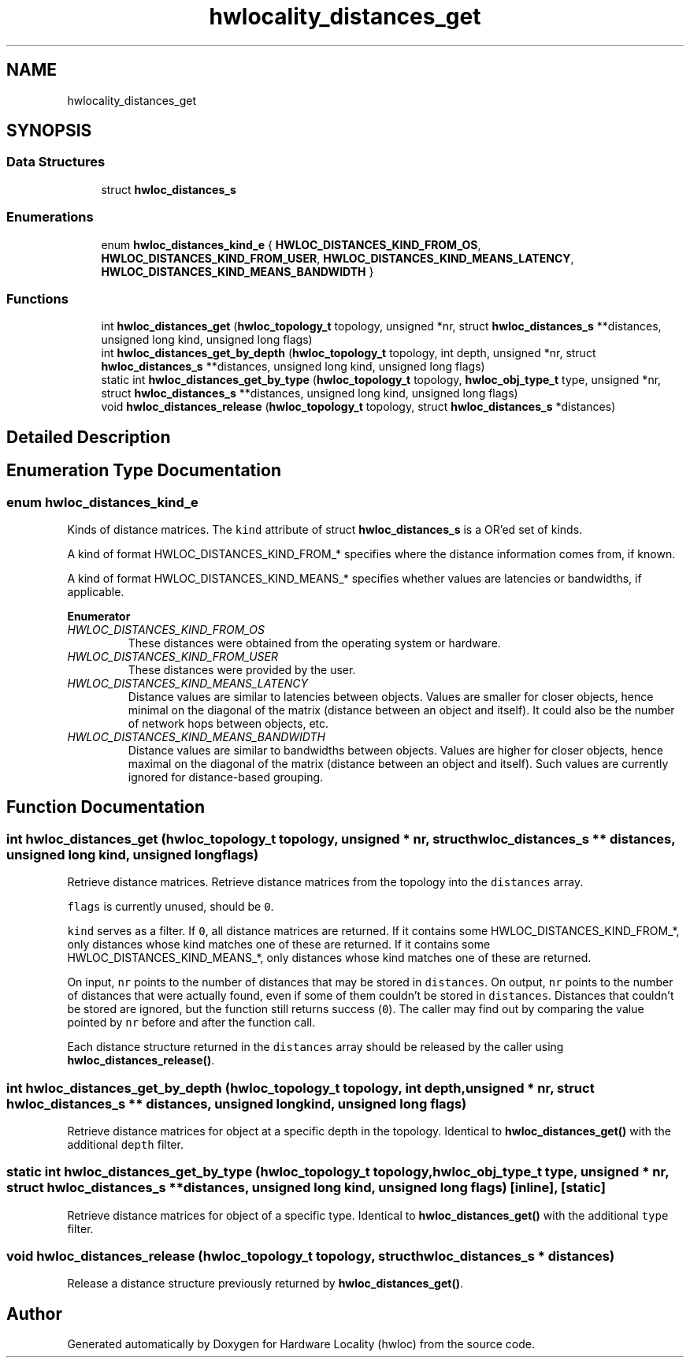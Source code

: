 .TH "hwlocality_distances_get" 3 "Wed Nov 14 2018" "Version 2.1.0a1-git" "Hardware Locality (hwloc)" \" -*- nroff -*-
.ad l
.nh
.SH NAME
hwlocality_distances_get
.SH SYNOPSIS
.br
.PP
.SS "Data Structures"

.in +1c
.ti -1c
.RI "struct \fBhwloc_distances_s\fP"
.br
.in -1c
.SS "Enumerations"

.in +1c
.ti -1c
.RI "enum \fBhwloc_distances_kind_e\fP { \fBHWLOC_DISTANCES_KIND_FROM_OS\fP, \fBHWLOC_DISTANCES_KIND_FROM_USER\fP, \fBHWLOC_DISTANCES_KIND_MEANS_LATENCY\fP, \fBHWLOC_DISTANCES_KIND_MEANS_BANDWIDTH\fP }"
.br
.in -1c
.SS "Functions"

.in +1c
.ti -1c
.RI "int \fBhwloc_distances_get\fP (\fBhwloc_topology_t\fP topology, unsigned *nr, struct \fBhwloc_distances_s\fP **distances, unsigned long kind, unsigned long flags)"
.br
.ti -1c
.RI "int \fBhwloc_distances_get_by_depth\fP (\fBhwloc_topology_t\fP topology, int depth, unsigned *nr, struct \fBhwloc_distances_s\fP **distances, unsigned long kind, unsigned long flags)"
.br
.ti -1c
.RI "static int \fBhwloc_distances_get_by_type\fP (\fBhwloc_topology_t\fP topology, \fBhwloc_obj_type_t\fP type, unsigned *nr, struct \fBhwloc_distances_s\fP **distances, unsigned long kind, unsigned long flags)"
.br
.ti -1c
.RI "void \fBhwloc_distances_release\fP (\fBhwloc_topology_t\fP topology, struct \fBhwloc_distances_s\fP *distances)"
.br
.in -1c
.SH "Detailed Description"
.PP 

.SH "Enumeration Type Documentation"
.PP 
.SS "enum \fBhwloc_distances_kind_e\fP"

.PP
Kinds of distance matrices\&. The \fCkind\fP attribute of struct \fBhwloc_distances_s\fP is a OR'ed set of kinds\&.
.PP
A kind of format HWLOC_DISTANCES_KIND_FROM_* specifies where the distance information comes from, if known\&.
.PP
A kind of format HWLOC_DISTANCES_KIND_MEANS_* specifies whether values are latencies or bandwidths, if applicable\&. 
.PP
\fBEnumerator\fP
.in +1c
.TP
\fB\fIHWLOC_DISTANCES_KIND_FROM_OS \fP\fP
These distances were obtained from the operating system or hardware\&. 
.TP
\fB\fIHWLOC_DISTANCES_KIND_FROM_USER \fP\fP
These distances were provided by the user\&. 
.TP
\fB\fIHWLOC_DISTANCES_KIND_MEANS_LATENCY \fP\fP
Distance values are similar to latencies between objects\&. Values are smaller for closer objects, hence minimal on the diagonal of the matrix (distance between an object and itself)\&. It could also be the number of network hops between objects, etc\&. 
.TP
\fB\fIHWLOC_DISTANCES_KIND_MEANS_BANDWIDTH \fP\fP
Distance values are similar to bandwidths between objects\&. Values are higher for closer objects, hence maximal on the diagonal of the matrix (distance between an object and itself)\&. Such values are currently ignored for distance-based grouping\&. 
.SH "Function Documentation"
.PP 
.SS "int hwloc_distances_get (\fBhwloc_topology_t\fP topology, unsigned * nr, struct \fBhwloc_distances_s\fP ** distances, unsigned long kind, unsigned long flags)"

.PP
Retrieve distance matrices\&. Retrieve distance matrices from the topology into the \fCdistances\fP array\&.
.PP
\fCflags\fP is currently unused, should be \fC0\fP\&.
.PP
\fCkind\fP serves as a filter\&. If \fC0\fP, all distance matrices are returned\&. If it contains some HWLOC_DISTANCES_KIND_FROM_*, only distances whose kind matches one of these are returned\&. If it contains some HWLOC_DISTANCES_KIND_MEANS_*, only distances whose kind matches one of these are returned\&.
.PP
On input, \fCnr\fP points to the number of distances that may be stored in \fCdistances\fP\&. On output, \fCnr\fP points to the number of distances that were actually found, even if some of them couldn't be stored in \fCdistances\fP\&. Distances that couldn't be stored are ignored, but the function still returns success (\fC0\fP)\&. The caller may find out by comparing the value pointed by \fCnr\fP before and after the function call\&.
.PP
Each distance structure returned in the \fCdistances\fP array should be released by the caller using \fBhwloc_distances_release()\fP\&. 
.SS "int hwloc_distances_get_by_depth (\fBhwloc_topology_t\fP topology, int depth, unsigned * nr, struct \fBhwloc_distances_s\fP ** distances, unsigned long kind, unsigned long flags)"

.PP
Retrieve distance matrices for object at a specific depth in the topology\&. Identical to \fBhwloc_distances_get()\fP with the additional \fCdepth\fP filter\&. 
.SS "static int hwloc_distances_get_by_type (\fBhwloc_topology_t\fP topology, \fBhwloc_obj_type_t\fP type, unsigned * nr, struct \fBhwloc_distances_s\fP ** distances, unsigned long kind, unsigned long flags)\fC [inline]\fP, \fC [static]\fP"

.PP
Retrieve distance matrices for object of a specific type\&. Identical to \fBhwloc_distances_get()\fP with the additional \fCtype\fP filter\&. 
.SS "void hwloc_distances_release (\fBhwloc_topology_t\fP topology, struct \fBhwloc_distances_s\fP * distances)"

.PP
Release a distance structure previously returned by \fBhwloc_distances_get()\fP\&. 
.SH "Author"
.PP 
Generated automatically by Doxygen for Hardware Locality (hwloc) from the source code\&.

